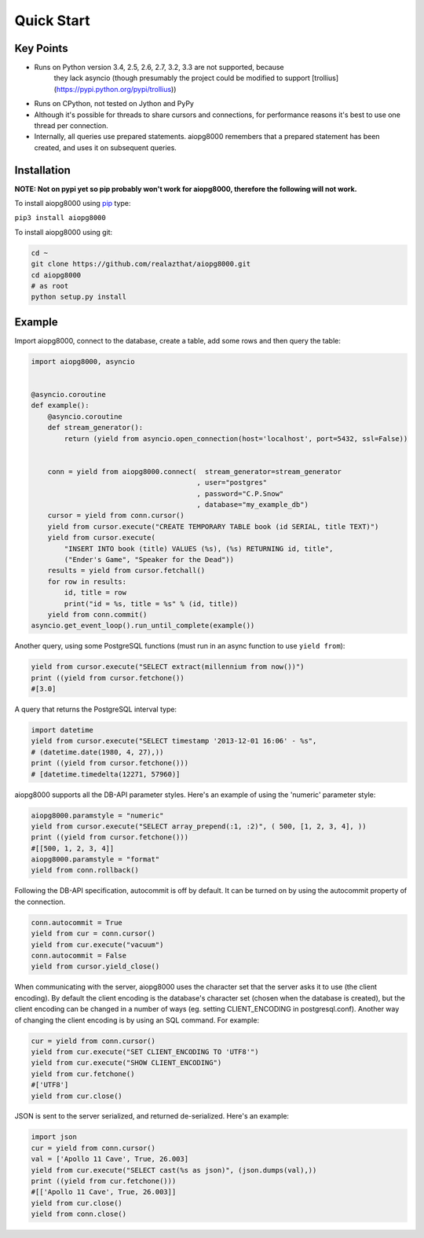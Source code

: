Quick Start
===========

Key Points
----------

- Runs on Python version 3.4, 2.5, 2.6, 2.7, 3.2, 3.3 are not supported, because
        they lack asyncio (though presumably the project could be modified to support
        [trollius](https://pypi.python.org/pypi/trollius))
- Runs on CPython, not tested on Jython and PyPy
- Although it's possible for threads to share cursors and connections, for
  performance reasons it's best to use one thread per connection.
- Internally, all queries use prepared statements. aiopg8000 remembers that a
  prepared statement has been created, and uses it on subsequent queries.

Installation
------------

**NOTE: Not on pypi yet so pip probably won't work for aiopg8000, therefore the following
will not work.**

To install aiopg8000 using `pip <https://pypi.python.org/pypi/pip>`_ type:

``pip3 install aiopg8000``

To install aiopg8000 using git:

.. code-block:: bash

    cd ~
    git clone https://github.com/realazthat/aiopg8000.git
    cd aiopg8000
    # as root
    python setup.py install



Example
-------------------

Import aiopg8000, connect to the database, create a table, add some rows and then
query the table:

.. code-block:: python

    import aiopg8000, asyncio


    @asyncio.coroutine
    def example():
        @asyncio.coroutine
        def stream_generator():
            return (yield from asyncio.open_connection(host='localhost', port=5432, ssl=False))


        conn = yield from aiopg8000.connect(  stream_generator=stream_generator
                                            , user="postgres"
                                            , password="C.P.Snow"
                                            , database="my_example_db")
        cursor = yield from conn.cursor()
        yield from cursor.execute("CREATE TEMPORARY TABLE book (id SERIAL, title TEXT)")
        yield from cursor.execute(
            "INSERT INTO book (title) VALUES (%s), (%s) RETURNING id, title",
            ("Ender's Game", "Speaker for the Dead"))
        results = yield from cursor.fetchall()
        for row in results:
            id, title = row
            print("id = %s, title = %s" % (id, title))
        yield from conn.commit()
    asyncio.get_event_loop().run_until_complete(example())

Another query, using some PostgreSQL functions (must run in an async function to use ``yield from``):

.. code-block:: python

    yield from cursor.execute("SELECT extract(millennium from now())")
    print ((yield from cursor.fetchone())
    #[3.0]

A query that returns the PostgreSQL interval type:

.. code-block:: python

    import datetime
    yield from cursor.execute("SELECT timestamp '2013-12-01 16:06' - %s",
    # (datetime.date(1980, 4, 27),))
    print ((yield from cursor.fetchone()))
    # [datetime.timedelta(12271, 57960)]

aiopg8000 supports all the DB-API parameter styles. Here's an example of using
the 'numeric' parameter style:

.. code-block:: python

    aiopg8000.paramstyle = "numeric"
    yield from cursor.execute("SELECT array_prepend(:1, :2)", ( 500, [1, 2, 3, 4], ))
    print ((yield from cursor.fetchone()))
    #[[500, 1, 2, 3, 4]]
    aiopg8000.paramstyle = "format"
    yield from conn.rollback()

Following the DB-API specification, autocommit is off by default. It can be
turned on by using the autocommit property of the connection.

.. code-block:: python

    conn.autocommit = True
    yield from cur = conn.cursor()
    yield from cur.execute("vacuum")
    conn.autocommit = False
    yield from cursor.yield_close()

When communicating with the server, aiopg8000 uses the character set that the
server asks it to use (the client encoding). By default the client encoding is
the database's character set (chosen when the database is created), but the
client encoding can be changed in a number of ways (eg. setting
CLIENT_ENCODING in postgresql.conf). Another way of changing the client
encoding is by using an SQL command. For example:

.. code-block:: python

    cur = yield from conn.cursor()
    yield from cur.execute("SET CLIENT_ENCODING TO 'UTF8'")
    yield from cur.execute("SHOW CLIENT_ENCODING")
    yield from cur.fetchone()
    #['UTF8']
    yield from cur.close()

JSON is sent to the server serialized, and returned de-serialized. Here's an
example:

.. code-block:: python

    import json
    cur = yield from conn.cursor()
    val = ['Apollo 11 Cave', True, 26.003]
    yield from cur.execute("SELECT cast(%s as json)", (json.dumps(val),))
    print ((yield from cur.fetchone()))
    #[['Apollo 11 Cave', True, 26.003]]
    yield from cur.close()
    yield from conn.close()

